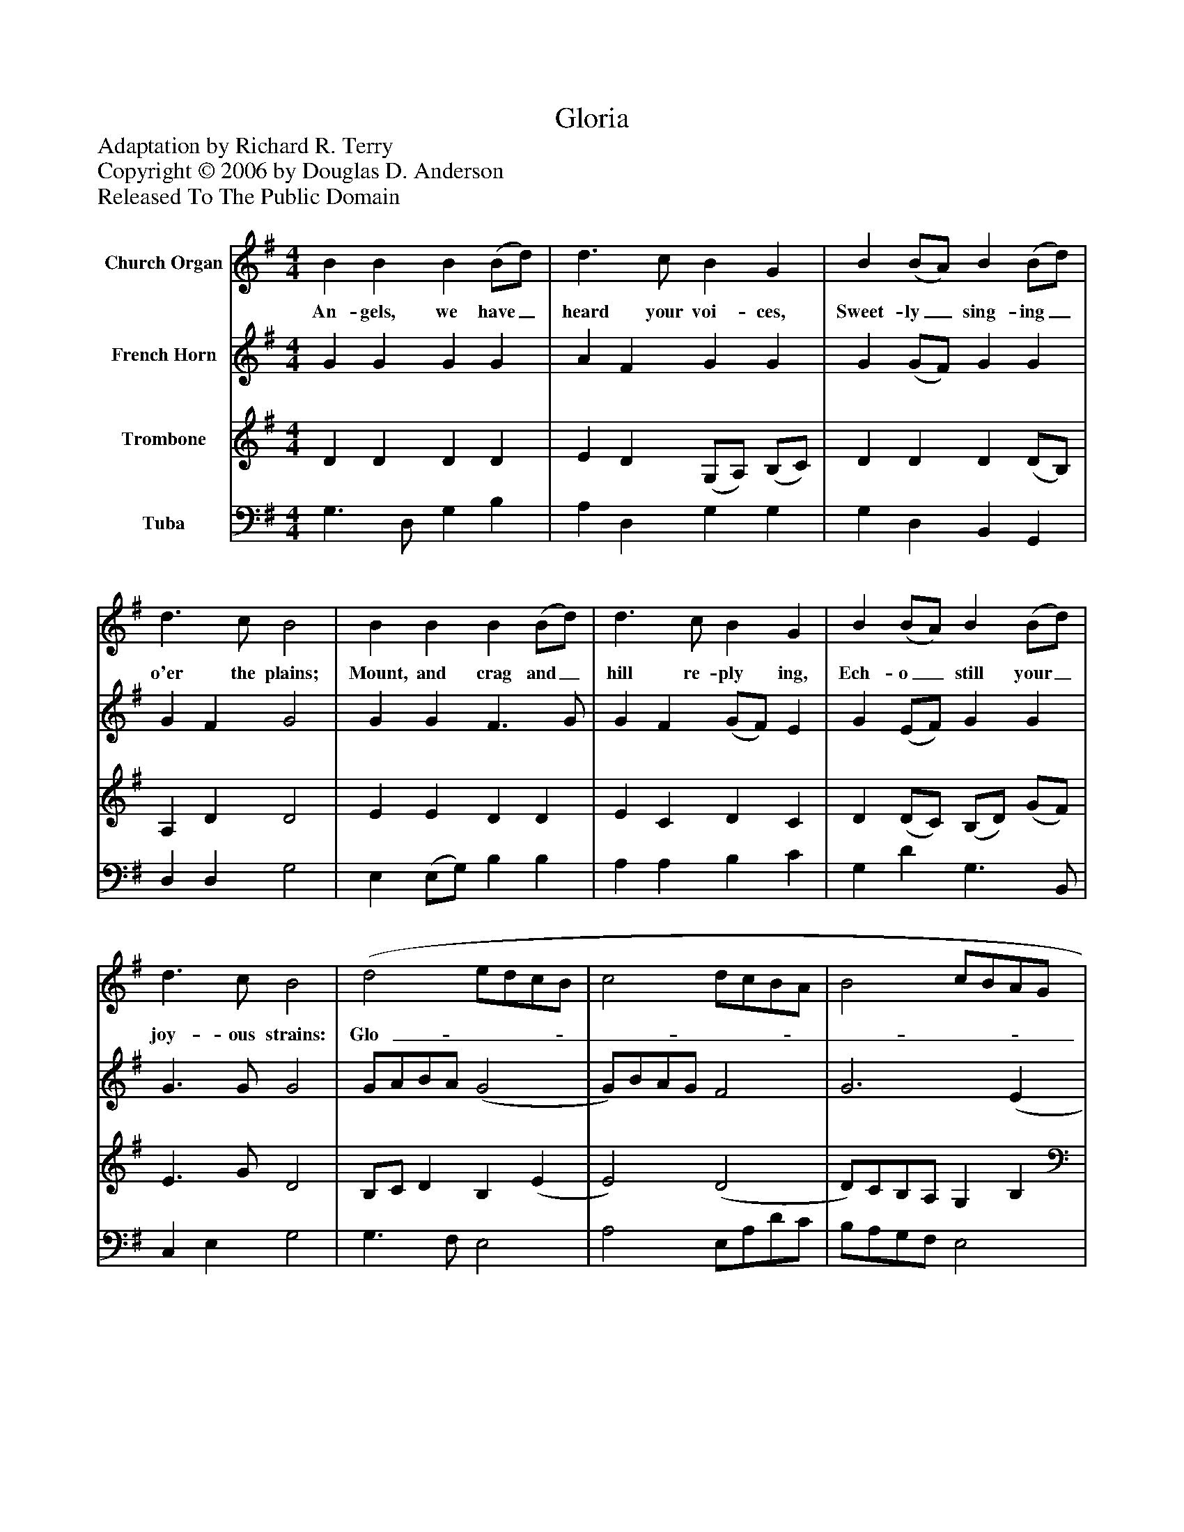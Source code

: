 %%abc-creator mxml2abc 1.4
%%abc-version 2.0
%%continueall true
%%titletrim true
%%titleformat A-1 T C1, Z-1, S-1
X: 0
T: Gloria
Z: Adaptation by Richard R. Terry
Z: Copyright © 2006 by Douglas D. Anderson
Z: Released To The Public Domain
L: 1/4
M: 4/4
V: P1 name="Church Organ"
%%MIDI program 1 19
V: P2 name="French Horn"
%%MIDI program 2 60
V: P3 name="Trombone"
%%MIDI program 3 57
V: P4 name="Tuba"
%%MIDI program 4 58
K: G
[V: P1]  B B B (B/d/) | d3/ c/ B G | B (B/A/) B (B/d/) | d3/ c/ B2 | B B B (B/d/) | d3/ c/ B G | B (B/A/) B (B/d/) | d3/ c/ B2 | (d2 e/d/c/B/ | c2 d/c/B/A/ | B2 c/B/A/G/ | A3/) A/ D2 | G A B c | B2 A2 | (d2 e/d/c/B/ | c2 d/c/B/A/ | B2 c/B/A/G/ | A3/) A/ D2 | G A B c | (B2 A2) | G4|]
w: An- gels, we have_ heard your voi- ces, Sweet- ly_ sing- ing_ o'er the plains; Mount, and crag and_ hill re- ply ing, Ech- o_ still your_ joy- ous strains: Glo-_______________ ri a in ex- cel sis De- o! Glo-_______________ ri a in ex- cel sis De-_ o!
[V: P2]  G G G G | A F G G | G (G/F/) G G | G F G2 | G G F3/ G/ | G F (G/F/) E | G (E/F/) G G | G3/ G/ G2 | G/A/B/A/ (G2 | G/)B/A/G/ F2 | G3 (E | E/)D/ ^C D2 | D D D D | (D G) F2 | G3/ =F/ (E2 | E2) D2 | D2 C/D/E/D/ | D ^C D2 | D D D C | (D G G F) | G4|]
[V: P3]  D D D D | E D (G,/A,/) (B,/C/) | D D D (D/B,/) | A, D D2 | E E D D | E C D C | D (D/C/) (B,/D/) (G/F/) | E3/ G/ D2 | B,/C/ D B, (E | E2) (D2 | D/)C/B,/A,/ G, B, | A, G, F,2 | G, F, G, G, | (G, B,) D2 | D (B, B,) ^G, | (A,2 A,) F, | (G,2 G,2) | F, E, F,2 | G, F, G, G, | (G,3/ B,/ D3/ C/) | B,4|]
[V: P4]  G,3/ D,/ G, B, | A, D, G, G, | G, D, B,, G,, | D, D, G,2 | E, (E,/G,/) B, B, | A, A, B, C | G, D G,3/ B,,/ | C, E, G,2 | G,3/ F,/ E,2 | A,2 E,/A,/D/C/ | B,/A,/G,/F,/ E,2 | F, E, D, =C, | B,, D, G, C, | D,2 (D C) | B, G, ^G, E, | (A, =G,) F, D, | (G, F,) E,/D,/C,/B,,/ | A,, A,, (D, ^C,) | B,, D, G, E, | D,4 | G,,4|]

